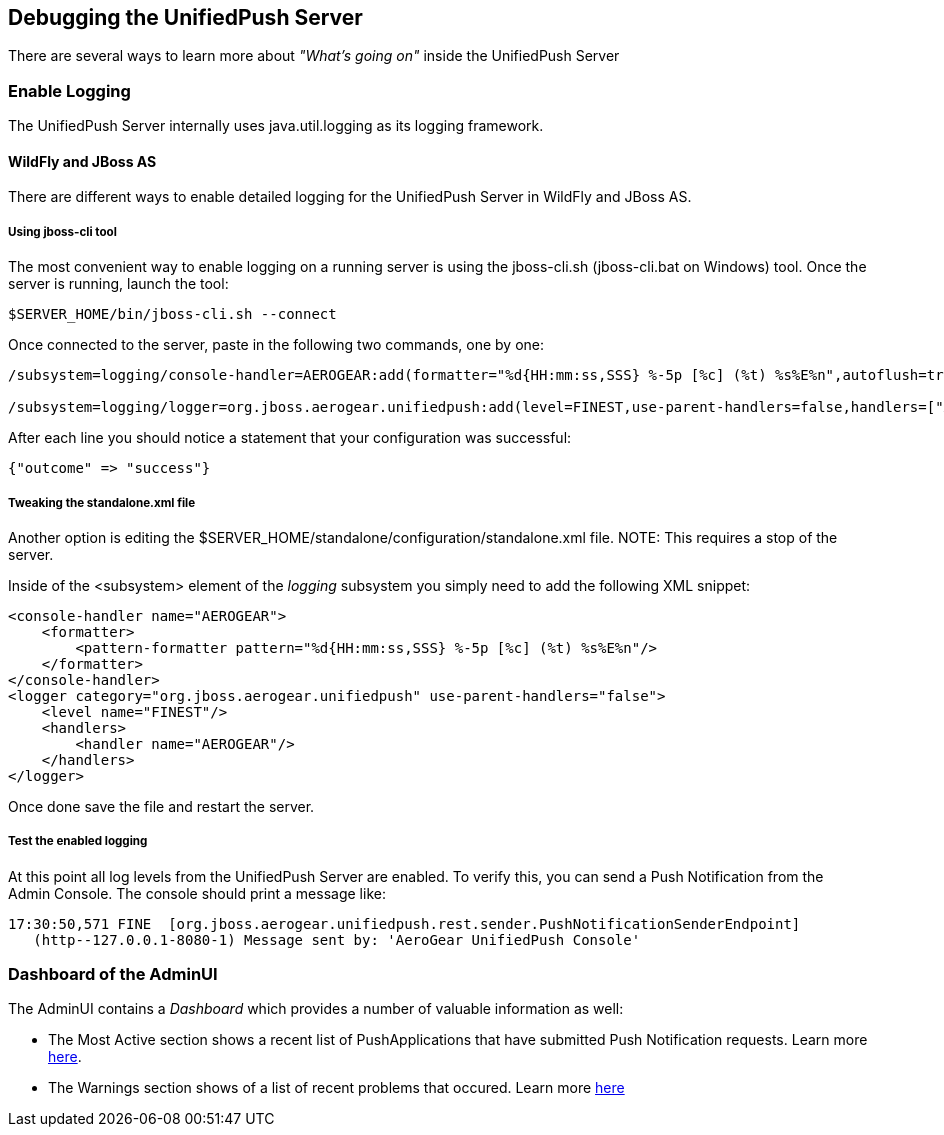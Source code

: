 // ---
// layout: post
// title: Debugging the UnifiedPush Server
// section: guides
// ---
// 

[[debugging]]
== Debugging the UnifiedPush Server

There are several ways to learn more about _"What's going on"_ inside the UnifiedPush Server

=== Enable Logging

The UnifiedPush Server internally uses +java.util.logging+ as its logging framework.


==== WildFly and JBoss AS

There are different ways to enable detailed logging for the UnifiedPush Server in WildFly and JBoss AS.

===== Using jboss-cli tool

The most convenient way to enable logging on a running server is using the +jboss-cli.sh+ (+jboss-cli.bat+ on Windows) tool. Once the server is running, launch the tool:

[source,shell]
----
$SERVER_HOME/bin/jboss-cli.sh --connect
----

Once connected to the server, paste in the following two commands, one by one:

[source,shell]
----
/subsystem=logging/console-handler=AEROGEAR:add(formatter="%d{HH:mm:ss,SSS} %-5p [%c] (%t) %s%E%n",autoflush=true)

/subsystem=logging/logger=org.jboss.aerogear.unifiedpush:add(level=FINEST,use-parent-handlers=false,handlers=["AEROGEAR"])
----

After each line you should notice a statement that your configuration was successful:

[source,shell]
----
{"outcome" => "success"}
----


===== Tweaking the standalone.xml file

Another option is editing the +$SERVER_HOME/standalone/configuration/standalone.xml+ file.
NOTE: This requires a stop of the server.

Inside of the +<subsystem>+ element of the _logging_ subsystem you simply need to add the following XML snippet:

[source,xml]
----
<console-handler name="AEROGEAR">
    <formatter>
        <pattern-formatter pattern="%d{HH:mm:ss,SSS} %-5p [%c] (%t) %s%E%n"/>
    </formatter>
</console-handler>
<logger category="org.jboss.aerogear.unifiedpush" use-parent-handlers="false">
    <level name="FINEST"/>
    <handlers>
        <handler name="AEROGEAR"/>
    </handlers>
</logger>
----

Once done save the file and restart the server.

===== Test the enabled logging

At this point all log levels from the UnifiedPush Server are enabled. To verify this, you can send a Push Notification from the Admin Console. The console should print a message like:

[source,shell]
----
17:30:50,571 FINE  [org.jboss.aerogear.unifiedpush.rest.sender.PushNotificationSenderEndpoint]
   (http--127.0.0.1-8080-1) Message sent by: 'AeroGear UnifiedPush Console'
----

=== Dashboard of the AdminUI

The AdminUI contains a _Dashboard_ which provides a number of valuable information as well:

* The +Most Active+ section shows a recent list of PushApplications that have submitted Push Notification requests. Learn more link:#_dashboard_most_active[here].

* The +Warnings+ section shows of a list of recent problems that occured. Learn more link:#_dashboard_warnings[here]
